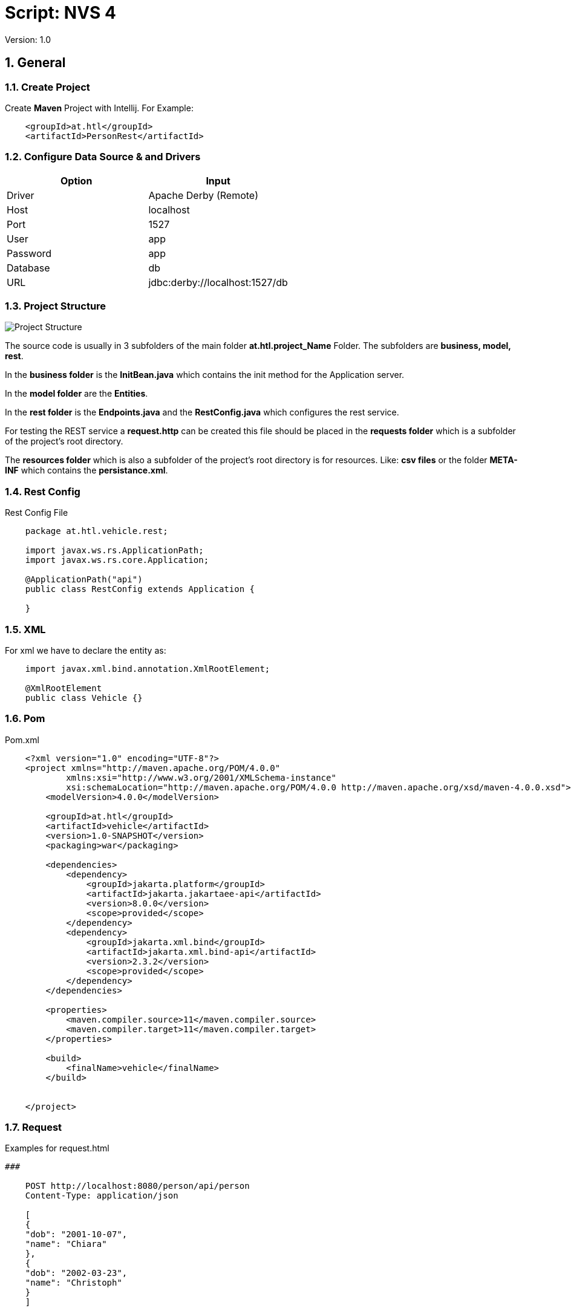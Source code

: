 = Script: NVS 4

// Metadata
:author: GeorgSEng
:date: 2019-12-07
:revision:  1.0
// Settings
//:source-highlighter: coderay
//:icons: font
:sectnums:    // Nummerierung der Überschriften / section numbering
// Refs:
:imagesdir: /home/georg/Documents/4NVS/Documents/images
//:sourcedir-code: src/main/java/at/htl/jdbcprimer
//:sourcedir-test: src/test/java/at/htl/jdbcprimer
:toc:
 
Version: {revision}

== General

=== Create Project

Create *Maven* Project with Intellij.
For Example:
[source, xml]
----
    <groupId>at.htl</groupId>
    <artifactId>PersonRest</artifactId>
----

=== Configure Data Source & and Drivers

|===
| Option | Input

| Driver | Apache Derby (Remote)

| Host | localhost

| Port | 1527

| User | app

| Password | app

| Database | db

| URL | jdbc:derby://localhost:1527/db

|===

=== Project Structure

image::Project_Structure.png[]

The source code is usually in 3 subfolders of the main folder *at.htl.project_Name* Folder. The subfolders are *business, model, rest*.

In the *business folder* is the *InitBean.java* which 
contains the init method for the Application server.

In the *model folder* are the *Entities*.

In the *rest folder* is the *Endpoints.java* and the *RestConfig.java* which configures the rest service.

For testing the REST service a *request.http* can be created this file should be placed in the *requests folder* which is a subfolder of the project's root directory.

The *resources folder* which is also a subfolder of the project's root directory is for resources. Like: *csv files* or the folder *META-INF* which contains the *persistance.xml*.

=== Rest Config

.Rest Config File
[source, java]
----
    package at.htl.vehicle.rest;

    import javax.ws.rs.ApplicationPath;
    import javax.ws.rs.core.Application;

    @ApplicationPath("api")
    public class RestConfig extends Application {

    }
----


=== XML
For xml we have to declare the entity as: 

[source, Java]
----
    import javax.xml.bind.annotation.XmlRootElement;

    @XmlRootElement
    public class Vehicle {}
----

=== Pom
.Pom.xml
[source, XML]
----
    <?xml version="1.0" encoding="UTF-8"?>
    <project xmlns="http://maven.apache.org/POM/4.0.0"
            xmlns:xsi="http://www.w3.org/2001/XMLSchema-instance"
            xsi:schemaLocation="http://maven.apache.org/POM/4.0.0 http://maven.apache.org/xsd/maven-4.0.0.xsd">
        <modelVersion>4.0.0</modelVersion>

        <groupId>at.htl</groupId>
        <artifactId>vehicle</artifactId>
        <version>1.0-SNAPSHOT</version>
        <packaging>war</packaging>

        <dependencies>
            <dependency>
                <groupId>jakarta.platform</groupId>
                <artifactId>jakarta.jakartaee-api</artifactId>
                <version>8.0.0</version>
                <scope>provided</scope>
            </dependency>
            <dependency>
                <groupId>jakarta.xml.bind</groupId>
                <artifactId>jakarta.xml.bind-api</artifactId>
                <version>2.3.2</version>
                <scope>provided</scope>
            </dependency>
        </dependencies>

        <properties>
            <maven.compiler.source>11</maven.compiler.source>
            <maven.compiler.target>11</maven.compiler.target>
        </properties>

        <build>
            <finalName>vehicle</finalName>
        </build>


    </project>
----


=== Request

.Examples for request.html
[source, html]
----
###

    POST http://localhost:8080/person/api/person
    Content-Type: application/json

    [
    {
    "dob": "2001-10-07",
    "name": "Chiara"
    },
    {
    "dob": "2002-03-23",
    "name": "Christoph"
    }
    ]

    ###

    GET http://localhost:8080/person/api/person/demo
    Accept: application/xml

    ###

    GET http://localhost:8080/person/api/person?name=Susi
----


=== Read data from csv
https://stuetzpunkt.wordpress.com/2016/12/28/how-to-access-file-in-resources-folder-javaee/

----
    private void init(
        @Observes
        @Initialized(ApplicationScoped.class) Object object) {
        readCsv(FILE_NAME);
    }

    private void readCsv(String fileName) {
        URL url = Thread.currentThread().getContextClassLoader()
                .getResource(fileName);
        try (Stream<String> stream = Files.lines(Paths.get(url.getPath())
                , StandardCharsets.UTF_8)) {
            stream
                    .skip(1)
                    ...
                    .forEach(em::merge);
        } catch (IOException e) {
            e.printStackTrace();
        }
    }
----

== JPA
JPA is a concept that can be implemented like a interface, the current reference implementation is EclipseLink.

=== Entity
.Example Person
[source, Java]
----
    package at.htl.person.model;
    import javax.persistence.*;

    @Entity
    //@Entity(name = "Person")
    public class Person {
        @Transient
        DateTimeFormatter dtf = DateTimeFormatter.ofPattern("dd.MM.yyyy");

        @Id @GeneratedValue(strategy = GenerationType.IDENTITY)
        private Long id;
        @Column(name = "customer_name")
        private String name;
    }
----


*import javax.persistence.**;

.Annotations:
|===
|Annotation | Description

a|
[source, Java]
----
@Entity
----
| makes a class a entity

a|
[source, Java]
----
@Entity(name = "Person")
----
| defines the table name of the entity

a|
[source, Java]
----
@Id
----
| defines the Pk of a table entity

a|
[source, Java]
----
@GeneratedValue(strategy = GenerationType.IDENTITY)
----
| defines a auto generated key

a|
image::Column_options.png[]
| options for fields / columns

a|
[source, Java]
----
@GeneratedValue(strategy = GenerationType.IDENTITY)
----
| defines a auto generated key

a|
[source, Java]
----
@Transient
----
| defines fields that should not be part of the entity

a|
[source, Java]
----
/*  Bestellung */
@OneToMany(mappedBy="bestellung", cascade = CascadeType.Persist, orphanRemoval=true)
private List<Bestellungsposition> bestellungspositionListe;
----
| delete dependent children, when the parent is going to be    deleted (child-entites are orphans (=Waisen) then)

a|
[source, Java]
----
/*  Bestelposition */
@ManyToOne
private Bestellung bestellung;
----
| the inverse part of the relationship

a|
[source, Java]
----
/*  Person */
@ManyToOne()
@JoinColumns({
    @JoinColumn(name = "Address_No"),
    @JoinColumn(name = "ssn")
})
private Address address;

/* Address */
@OneToMany(mappedBy = "id.person", cascade = CascadeType.PERSIST)
private List<Address> addresses = new ArrayList<>();
----
| when address has a composition key

a|
[source, Java]
----

/*  Person */
@OneToOne
@JoinColumn(unique = true)
private Address address;
----
| defines a OneToOne relationship and adds a Fk to the Address in the Person

a|
[source, Java]
----
@OneToOne(cascade = {CascadeType.PERSIST, CascadeType.REMOVE})
private Address address;
----
| the Address would get added the same moment as the parent object and removed

|===

=== Named Query

.Example for Queries
[source, java]
----
    @Entity
    @NamedQueries({
            @NamedQuery(
                    name = "Person.findAll",
                    query = "select p from Person p"
            ),
            @NamedQuery(
                    name = "Person.findByName",
                    query = "select p from Person p where p.name = :NAME"
            )
    })
----

.Rest Example for using a NamedQuery
[source, java]
----
    @GET
    @Produces(MediaType.APPLICATION_JSON)
    public Person findByName(@QueryParam("name") String name) {
        return em
        .createNamedQuery("Person.findByName",Person.class)
        .setParameter("NAME", name)
        .getSingleResult();
    }
----
=== Enitiy Manager

[source, java]
----
    EntityManagerFactory emf = Persistence.createEntityManagerFactory("my−persistence−unit");
    EntityManager em = emf.createEntityManager();

    em.getTransaction().begin();
    // perform insert/update/delete/query
    em.getTransaction().commit(); 
    // or em.getTransaction().rollback();
    em.close();
----
== CRUD
* Create: persist entity
[source, java]
----
    em.persist(person);
----
* Read: find entity by id
[source, java]
----
    Person person = em.find(Person.class, "1234010190");
----
* Update: update entity fields
[source, java]
----
    Person person = em.find(Person.class, "1234010190");
    person.setName("Jane Doe");
    // optional: other operations
    em.merge();
    //em.getTransaction().commit(); 
    // executes update for the name of the person
----
* Delete: remove entity
[source, java]
----
    Person person = em.find(Person.class, "1234010190");
    em.remove(person);
    // optional: other operations
    em.getTransaction().commit(); 
    // executes delete for the person
----

//<<< //page brake
== REST

.Example for a Endpoint
[source, java]
----
    import javax.annotation.PostConstruct;
    import javax.json.*;
    import javax.persistence.*;
    import javax.transaction.Transactional;
    import javax.ws.rs.*;
    import javax.ws.rs.core.*;
    import java.net.URI;
    import java.time.LocalDate;
    import java.time.format.DateTimeFormatter;
    import java.util.List;

    @Path("person")
    public class PersonEndpoint {

        public PersonEndpoint() {
        }

        @PersistenceContext
        EntityManager em;

        @GET
        @Produces({
                MediaType.APPLICATION_JSON,
                MediaType.APPLICATION_XML
        })
        public List<Person> findAll() {
            return em
                    .createNamedQuery("Person.findAll", Person.class)
                    .getResultList();
        }

        @POST
        @Consumes(MediaType.APPLICATION_JSON)
        @Transactional
        public Response createPerson(
                final @Context UriInfo uriInfo,
                JsonValue jsonValue) {

            if (jsonValue.getValueType() == JsonValue.ValueType.ARRAY) {
                JsonArray jsonArray = jsonValue.asJsonArray();
                for (JsonValue value : jsonArray) {
                    String name = value.asJsonObject().getString("name");
                    ...
                    p = em.merge(p);
                }
            } else {
                System.out.println("Ich bin ein Object");
            }
            return Response.ok().build();
        }
----

== Lambda

== AsciiDoc

sdf